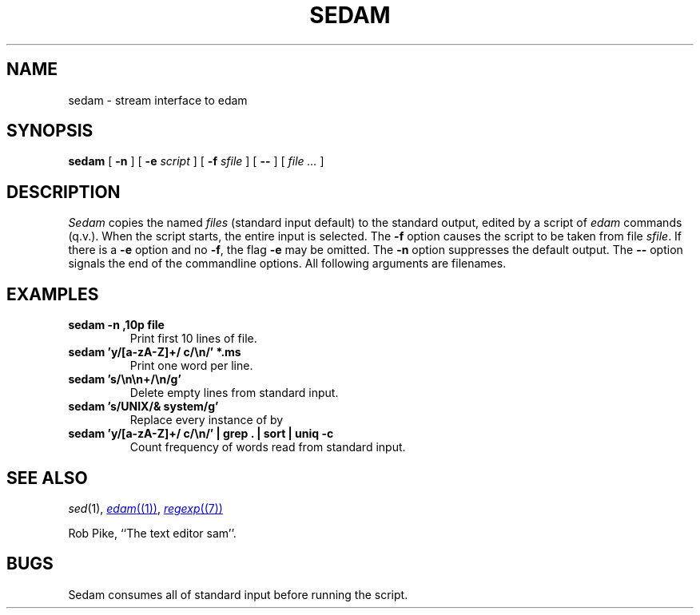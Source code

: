 .TH SEDAM 1
.SH NAME
sedam \- stream interface to edam
.SH SYNOPSIS
.B sedam
[
.B -n
]
[
.B -e
.I script
]
[
.B -f
.I sfile
]
[
.B --
]
[
.I file ...
]
.SH DESCRIPTION
.I Sedam
copies the named
.I files
(standard input default) to the standard output, edited by a script of
.IR edam
commands (q.v.).
When the script starts, the entire input is selected.
The
.B -f
option causes the script to be taken from file
.IR sfile .
If there is a
.B -e
option and no
.BR -f ,
the flag
.B -e
may be omitted. 
The
.B -n
option suppresses the default output.
The
.B --
option signals the end of the commandline options. All following arguments
are filenames.
.ne 4
.SH EXAMPLES
.TP
.B sedam -n ,10p file
Print first 10 lines of file.
.TP
.B sedam 'y/[a-zA-Z]+/ c/\en/' *.ms
Print one word per line.
.TP
.B sedam 's/\en\en+/\en/g'
Delete empty lines from standard input.
.TP
.B sedam 's/UNIX/& system/g'
Replace every instance of 
.L UNIX
by
.LR "UNIX system" .
.TP
.B sedam 'y/[a-zA-Z]+/ c/\en/' | grep . | sort | uniq -c
Count frequency of words read from standard input.
.SH SEE ALSO
.IR sed (1), 
.MR edam (1) ,
.MR regexp (7)
.PP
Rob Pike,
``The text editor sam''.
.SH BUGS
Sedam consumes all of standard input before running the script.
